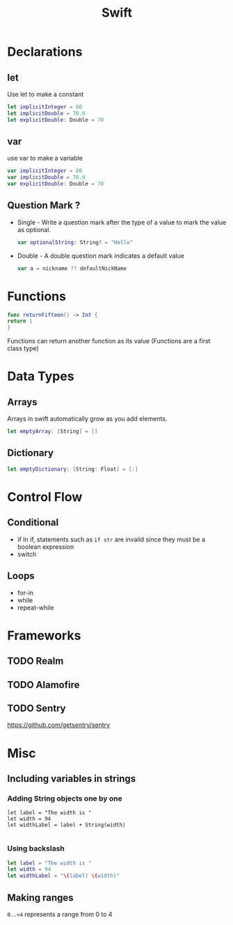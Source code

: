 :PROPERTIES:
:ID:       91c1bb7c-c777-4389-9434-c7a73bea12b3
:END:
#+title: Swift
#+filetags: Programming Language

* Declarations
** let
Use let to make a constant
#+begin_src swift
let implicitInteger = 80
let implicitDouble = 70.0
let explicitDouble: Double = 70
#+end_src
** var
use var to make a variable
#+begin_src swift
var implicitInteger = 80
var implicitDouble = 70.0
var explicitDouble: Double = 70
#+end_src
** Question Mark ?
+ Single - Write a question mark after the type of a value to mark the value as optional.
  #+begin_src swift
var optionalString: String? = "Hello"

  #+end_src
+ Double - A double question mark indicates a default value
  #+begin_src swift
var a = nickname ?? defaultNickName

  #+end_src

* Functions
#+begin_src swift
func returnFifteen() -> Int {
return 1
}

#+end_src
Functions can return another function as its value (Functions are a first class type)
* Data Types
** Arrays
Arrays in swift automatically grow as you add elements.
#+begin_src swift
let emptyArray: [String] = []
#+end_src
** Dictionary
#+begin_src swift
let emptyDictionary: [String: Float] = [:]
#+end_src
* Control Flow
** Conditional
+ if
  In if, statements such as ~if str~ are invalid since they must be a boolean expression
+ switch
  
** Loops
+ for-in
+ while
+ repeat-while
  
* Frameworks
** TODO Realm
** TODO Alamofire
** TODO Sentry
https://github.com/getsentry/sentry
* Misc
** Including variables in strings
*** Adding String objects one by one
#+begin_src switf
let label = "The width is "
let width = 94
let widthLabel = label + String(width)

#+end_src
*** Using backslash
#+begin_src swift
let label = "The width is "
let width = 94
let widthLabel = "\(label) \(width)"
#+end_src

** Making ranges
~0..<4~ represents a range from 0 to 4


